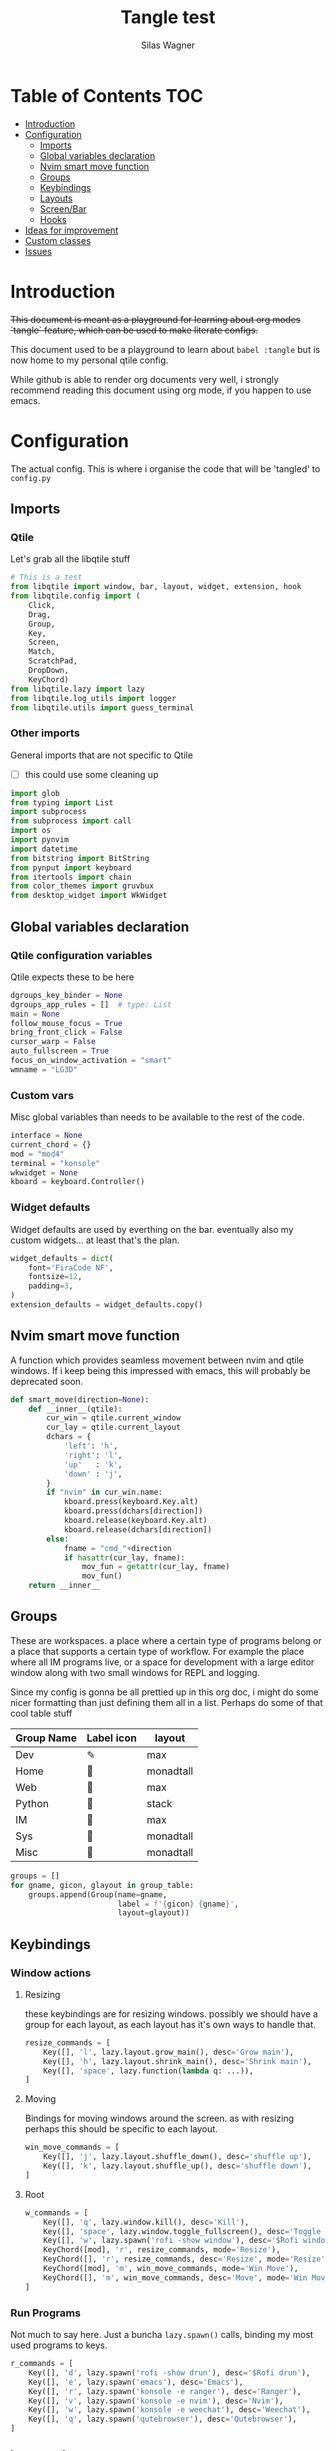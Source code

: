 #+TITLE:     Tangle test
#+AUTHOR:    Silas Wagner
#+EMAIL:     craksyw@gmail.com

* Table of Contents :TOC:
- [[#introduction][Introduction]]
- [[#configuration][Configuration]]
  - [[#imports][Imports]]
  - [[#global-variables-declaration][Global variables declaration]]
  - [[#nvim-smart-move-function][Nvim smart move function]]
  - [[#groups][Groups]]
  - [[#keybindings][Keybindings]]
  - [[#layouts][Layouts]]
  - [[#screenbar][Screen/Bar]]
  - [[#hooks][Hooks]]
- [[#ideas-for-improvement-02][Ideas for improvement]]
- [[#custom-classes][Custom classes]]
- [[#issues-01][Issues]]

* Introduction
+This document is meant as a playground for learning about org modes `tangle`
feature, which can be used to make literate configs.+

This document used to be a playground to learn about ~babel :tangle~ but is now
home to my personal qtile config.

While github is able to render org documents very well, i strongly recommend
reading this document using org mode, if you happen to use emacs.

* Configuration
The actual config. This is where i organise the code that will be 'tangled' to
~config.py~
** Imports
*** Qtile
Let's grab all the libqtile stuff
#+BEGIN_SRC python :tangle config.py
# This is a test
from libqtile import window, bar, layout, widget, extension, hook
from libqtile.config import (
    Click,
    Drag,
    Group,
    Key,
    Screen,
    Match,
    ScratchPad,
    DropDown,
    KeyChord)
from libqtile.lazy import lazy
from libqtile.log_utils import logger
from libqtile.utils import guess_terminal
#+END_SRC

*** Other imports
General imports that are not specific to Qtile
- [ ] this could use some cleaning up
#+BEGIN_SRC python :tangle config.py
import glob
from typing import List
import subprocess
from subprocess import call
import os
import pynvim
import datetime
from bitstring import BitString
from pynput import keyboard
from itertools import chain
from color_themes import gruvbux
from desktop_widget import WkWidget
#+END_SRC
** Global variables declaration
*** Qtile configuration variables
Qtile expects these to be here
#+BEGIN_SRC python :tangle config.py
dgroups_key_binder = None
dgroups_app_rules = []  # type: List
main = None
follow_mouse_focus = True
bring_front_click = False
cursor_warp = False
auto_fullscreen = True
focus_on_window_activation = "smart"
wmname = "LG3D"
#+END_SRC

*** Custom vars
Misc global variables than needs to be available to the rest of the
code.
#+BEGIN_SRC python :tangle config.py
interface = None
current_chord = {}
mod = "mod4"
terminal = "konsole"
wkwidget = None
kboard = keyboard.Controller()
#+END_SRC

*** Widget defaults
Widget defaults are used by everthing on the bar. eventually also my custom
widgets... at least that's the plan.
#+BEGIN_SRC python :tangle config.py
widget_defaults = dict(
    font='FiraCode NF',
    fontsize=12,
    padding=3,
)
extension_defaults = widget_defaults.copy()
#+END_SRC
** Nvim smart move function
A function which provides seamless movement between nvim and qtile windows. If i
keep being this impressed with emacs, this will probably be deprecated soon.

#+BEGIN_SRC python :tangle config.py
def smart_move(direction=None):
    def __inner__(qtile):
        cur_win = qtile.current_window
        cur_lay = qtile.current_layout
        dchars = {
            'left': 'h',
            'right': 'l',
            'up'   : 'k',
            'down' : 'j',
        }
        if "nvim" in cur_win.name:
            kboard.press(keyboard.Key.alt)
            kboard.press(dchars[direction])
            kboard.release(keyboard.Key.alt)
            kboard.release(dchars[direction])
        else:
            fname = "cmd_"+direction
            if hasattr(cur_lay, fname):
                mov_fun = getattr(cur_lay, fname)
                mov_fun()
    return __inner__
#+END_SRC

** Groups
These are workspaces. a place where a certain type of programs belong or a
place that supports a certain type of workflow. For example the place where all
IM programs live, or a space for development with a large editor window along
with two small windows for REPL and logging.

Since my config is gonna be all prettied up in this org doc, i might do some
nicer formatting than just defining them all in a list. Perhaps do some of that
cool table stuff

#+name: groups_table
| Group Name | Label icon | layout    |
|------------+------------+-----------|
| Dev        | ✎          | max       |
| Home       |           | monadtall |
| Web        | 爵         | max       |
| Python     |           | stack     |
| IM         |           | max       |
| Sys        |           | monadtall |
| Misc       |           | monadtall |

#+BEGIN_SRC python :var group_table=groups_table :colnames yes :tangle config.py
groups = []
for gname, gicon, glayout in group_table:
    groups.append(Group(name=gname,
                        label = f'{gicon} {gname}',
                        layout=glayout))
#+END_SRC

#+RESULTS:

** Keybindings
*** Window actions
**** Resizing
these keybindings are for resizing windows. possibly we should have a group for
each layout, as each layout has it's own ways to handle that.

#+BEGIN_SRC python :tangle config.py
resize_commands = [
    Key([], 'l', lazy.layout.grow_main(), desc='Grow main'),
    Key([], 'h', lazy.layout.shrink_main(), desc='Shrink main'),
    Key([], 'space', lazy.function(lambda q: ...)),
]
#+END_SRC

**** Moving
Bindings for moving windows around the screen. as with resizing perhaps this
should be specific to each layout.

#+BEGIN_SRC python :tangle config.py
win_move_commands = [
    Key([], 'j', lazy.layout.shuffle_down(), desc='shuffle up'),
    Key([], 'k', lazy.layout.shuffle_up(), desc='shuffle down'),
]
#+END_SRC

**** Root
#+BEGIN_SRC python :tangle config.py
w_commands = [
    Key([], 'q', lazy.window.kill(), desc='Kill'),
    Key([], 'space', lazy.window.toggle_fullscreen(), desc='Toggle fullscreen'),
    Key([], 'w', lazy.spawn('rofi -show window'), desc='$Rofi windows'),
    KeyChord([mod], 'r', resize_commands, mode='Resize'),
    KeyChord([], 'r', resize_commands, desc='Resize', mode='Resize'),
    KeyChord([mod], 'm', win_move_commands, mode='Win Move'),
    KeyChord([], 'm', win_move_commands, desc='Move', mode='Win Move'),
]
#+END_SRC
*** Run Programs
Not much to say here. Just a buncha ~lazy.spawn()~ calls, binding my most used
programs to keys.

#+BEGIN_SRC python :tangle config.py
r_commands = [
    Key([], 'd', lazy.spawn('rofi -show drun'), desc='$Rofi drun'),
    Key([], 'e', lazy.spawn('emacs'), desc='Emacs'),
    Key([], 'r', lazy.spawn('konsole -e ranger'), desc='Ranger'),
    Key([], 'v', lazy.spawn('konsole -e nvim'), desc='Nvim'),
    Key([], 'w', lazy.spawn('konsole -e weechat'), desc='Weechat'),
    Key([], 'q', lazy.spawn('qutebrowser'), desc='Qutebrowser'),
]
#+END_SRC
*** Layout actions
These are just commands to change the current layout. perhaps more interesting
things could be done here?

#+BEGIN_SRC python :tangle config.py
l_commands = [
    Key([], 'm',   lazy.group.setlayout('monadtall'), desc='MonadTall'),
    Key([], 'w',   lazy.group.setlayout('monadwide'), desc='MonadWide'),
    Key([], 'z',   lazy.group.setlayout('max'), desc='Zoom (max)'),
    Key([], 's',   lazy.group.setlayout('stack'), desc='Stack'),
    Key([], 'Tab', lazy.next_layout(), desc='Next layout'),
]
#+END_SRC

*** Group actions
As with layouts this is just some bindings to change the current item, and i
wonder if i can't come up with something more interesting.

#+BEGIN_SRC python :tangle config.py
g_commands = [
    Key([], 'd', lazy.group['Dev'].toscreen(), desc='Open Dev group'),
    Key([], 'h', lazy.group['Home'].toscreen(), desc='Open Home group'),
    Key([], 'w', lazy.group['Web'].toscreen(), desc='Open Web group'),
    Key([], 'p', lazy.group['Python'].toscreen(), desc='Open Python group'),
    Key([], 'i', lazy.group['IM'].toscreen(), desc='Open IM group'),
    Key([], 's', lazy.group['System'].toscreen(), desc='Open System group'),
]
#+END_SRC

*** Chain root
This is the root of the "leader key chain", ie. these are the keybindings that
are first available after pressing the leader key. Most keys here have a
duplicate with the mod key added. This is in case we don't actually release the
leader before pressing the next key, and it not really intended to be used as it
is.

#+BEGIN_SRC python :tangle config.py
chain_root = [
    KeyChord([mod], 'w', w_commands),
    KeyChord([], 'w', w_commands, desc='Windows'),
    KeyChord([mod], 'r', r_commands),
    KeyChord([], 'r', r_commands, desc='Run programs'),
    KeyChord([mod], 'm', l_commands),
    KeyChord([], 'm', l_commands, desc='Layouts'),
    KeyChord([mod], 'g', g_commands),
    KeyChord([], 'g', g_commands, desc='Groups'),
    Key([mod], 'Tab', lazy.layout.next()),
    Key([], 'Tab', lazy.layout.next(), desc='Next win'),

    Key([mod], "c", lazy.spawn('dmenu_configs')),
    Key([mod], "p", lazy.spawn('wallpaper-dmenu.sh')),
    Key([], "c", lazy.spawn('dmenu_configs'), desc='$Configs'),
    Key([], "p", lazy.spawn('wallpaper-dmenu.sh'), desc='$Wallpapers'),
    Key([], 'Return', lazy.spawn(terminal), desc='Launch terminal'),
    Key([mod], 'Return', lazy.spawn(terminal), desc='Launch terminal'),

    Key([], "j", lazy.function(smart_move('down')),
        desc="Move down"),
    Key([], "k", lazy.function(smart_move('up')),
        desc="Move up"),
    Key([], "h", lazy.function(smart_move("left")),
        desc="Move left"),
    Key([], "l", lazy.function(smart_move("right")),
        desc="Move right"),
    Key([mod], "j", lazy.function(smart_move('down')),
        desc="Move down"),
    Key([mod], "k", lazy.function(smart_move('up')),
        desc="Move up"),
    Key([mod], "h", lazy.function(smart_move("left")),
        desc="Move left"),
    Key([mod], "l", lazy.function(smart_move("right")),
        desc="Move right"),
    Key(['control'], 'r', lazy.restart()),
    Key([mod], 'colon', lazy.qtilecmd(), desc='Qtile Cmd'),
    Key([], 'colon', lazy.qtilecmd(), desc='Qtile Cmd'),
]
#+END_SRC

**** Group keys
Here we loop through all of the groups and bind number keys for swapping and
moving.

#+BEGIN_SRC python :tangle config.py
group_keys = []
for i,g in enumerate(groups):
    group_keys.extend([
        # mod1 + letter of group = switch to group
        Key([], str(i+1), lazy.group[g.name].toscreen(),
            desc="go to {}".format(g.label)),

        # mod1 + shift + letter of group = switch to & move focused window to group
        Key([mod, "shift"], str(i+1), lazy.window.togroup(g.name, switch_group=True),
            desc="Switch to & move focused window to group {}".format(g.name)),
        Key([mod], str(i+1), lazy.group[g.name].toscreen(),
            desc="go to {}".format(g.label)),
        # Or, use below if you prefer not to switch to that group.
        # # mod1 + shift + letter of group = move focused window to group
        # Key([mod, "shift"], i.name, lazy.window.togroup(i.name),
        #     desc="move focused window to group {}".format(i.name)),
    ])
chain_root[0:0] = group_keys
#+END_SRC

*** Actual root
And this is the where we add our leader to Qtiles keys list.
#+BEGIN_SRC python :tangle config.py

keys = [
    Key([mod, "control"], "r", lazy.restart(), desc="Restart qtile"),
    Key([mod, "control"], "q", lazy.shutdown(), desc="Shutdown qtile"),

    KeyChord([], 'Super_L', chain_root),
    KeyChord([], 'Super_R', chain_root),
]
#+END_SRC

*** Mouse actions
While technically not keybindings i sort of feel these belong here. I don't
actually use them. they are just here to remind me that it's an option.
#+BEGIN_SRC python :tangle config.py
mouse = [
    Drag([mod], "Button1", lazy.window.set_position_floating(),
         start=lazy.window.get_position()),
    Drag([mod], "Button3", lazy.window.set_size_floating(),
         start=lazy.window.get_size()),
    Click([mod], "Button2", lazy.window.bring_to_front())
]
#+END_SRC

** Layouts
This is where we define layouts. not an aweful lot to tell. perhaps that's a
sign that i'm not taking proper advantage of the system.
#+BEGIN_SRC python :tangle config.py
layouts = [
    layout.Max(),
    layout.Stack(border_width=2, num_stacks=2, border_focus=gruvbux['blue']),
    # Try more layouts by unleashing below layouts.
    layout.Bsp(),
    # layout.Columns(),
    # layout.Matrix(),
    layout.MonadTall(border_width=2, margin=5, border_focus=gruvbux['orange']),
    layout.MonadWide(border_width=2, margin=10, border_focus=gruvbux['orange']),
    # layout.RatioTile(),
    # layout.Tile(),
    # layout.TreeTab(),
    # layout.VerticalTile(),
    # layout.Zoomy(),
]
#+END_SRC

The float rules decide which programs are automatically floating upon spawning.
#+BEGIN_SRC python :tangle config.py
floating_layout = layout.Floating(float_rules=[
    # Run the utility of `xprop` to see the wm class and name of an X client.
    {'wmclass': 'confirm'},
    {'wmclass': 'dialog'},
    {'wmclass': 'download'},
    {'wmclass': 'error'},
    {'wmclass': 'file_progress'},
    {'wmclass': 'notification'},
    {'wmclass': 'splash'},
    {'wmclass': 'toolbar'},
    {'wmclass': 'confirmreset'},  # gitk
    {'wmclass': 'makebranch'},  # gitk
    {'wmclass': 'maketag'},  # gitk
    {'wname': 'branchdialog'},  # gitk
    {'wname': 'pinentry'},  # GPG key password entry
    {'wmclass': 'ssh-askpass'},  # ssh-askpass
    {'wname': 'WhichKey Widget'},
    # {'wname': 'Execute D-Bus Method'},
])
#+END_SRC
** Screen/Bar
I currently only have a single screen and i only use a single bar so they go
together for now. One possibility however could be to make several different
bars, and then change them out depending on current mode.

#+BEGIN_SRC python :tangle config.py
screens = [
    Screen(
        top=bar.Bar(
            [
                widget.GroupBox(font="FiraCode Nerd Font",
                                fontsize=17,
                                active=gruvbux['green'],
                                block_highlight_text_color='FFFFFF',
                                this_current_screen_border=gruvbux['green'],
                                highlight_method="block",
                                rounded=False),
                widget.Prompt(),
                # widget.Chord(),
                WkWidget(),
                # widget.Notify(),
                widget.Spacer(),
                # widget.TaskList(border=gruvbux['orange'], fontsize=16),
                # widget.MemoryGraph(border_color=gruvbux['purple'],
                # graph_color=gruvbux['purple'], fill_color='0eb070.0'),
                widget.CPUGraph(type='line'),
                widget.Clock(format='   %a %d-%m %H:%M   ',
                             foreground=gruvbux['green']),
                widget.Volume(emoji=False, mute_command=[
                            'amixer',
                            'q',
                            'set',
                            'Master',
                            'toggle']),
                widget.TextBox('', fontsize=22),
                widget.KeyboardLayout(configured_keyboards=['us_custom', 'dk', 'us'], display_map={'us': 'US', 'us_custom': 'code', 'dk': 'DK'}),
                widget.Systray(),
                # widget.Sep(),
                widget.QuickExit(default_text='  ⏻  ',
                                 foreground=gruvbux['red'],
                                 fontsize='15'),
            ],
            24, background="282828"
        ),
    ),
]
#+END_SRC

** Hooks
Here are some functions that hook into the qtile event loop. They mostly just
run some scripts at startup and sends windows to appropriate groups.
*** Client new
Called whenever a new client is spawned.
#+BEGIN_SRC python :tangle config.py
@hook.subscribe.client_new
def client_new(client: window.Window):
    global wkwidget
    if client.name == 'qutebrowser':
        client.togroup('Web')
#+END_SRC

*** Startup once
Runs only a single time on qtile startup ie. not upon restarting qtile.
#+BEGIN_SRC python :tangle config.py
@hook.subscribe.startup
def init():
    startup_script_path = os.path.expanduser('~/.config/qtile/startup.sh')
    subprocess.call([startup_script_path])
#+END_SRC

* Ideas for improvement [0/2]
Features i have not yet implemented in my config, but i feel should be there.

- [ ] i actually do not have any keybindings to send windows to other groups.
- [ ] My window resize bindings currently only work for the xmonad family of
  layouts. should be configured for stack/split as well.

* Custom classes
Nothing here yet. In this section i plan to describe various custom classes and
widgets that my config uses
* Issues [0/1]
Actual bugs and shitty code to be fixed goes here.

- [ ] Currently it seems that only the first level of keybindings (ie. the
  keybindings that are available after pressing the leader key) allow for
  modifier inputs. This is probably caused by a bad implementation of my input
  hack. Perhaps it does not register that we are in a keychord when comming from
  another keychord.
